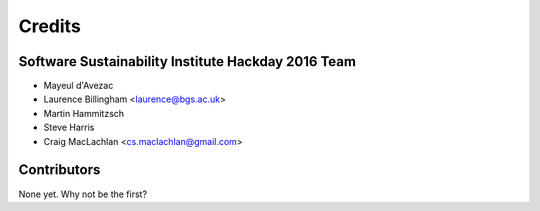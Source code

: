 =======
Credits
=======

Software Sustainability Institute Hackday 2016 Team
--------------------------------------------------

* Mayeul d'Avezac
* Laurence Billingham <laurence@bgs.ac.uk>
* Martin Hammitzsch
* Steve Harris
* Craig MacLachlan <cs.maclachlan@gmail.com>

Contributors
------------

None yet. Why not be the first?
